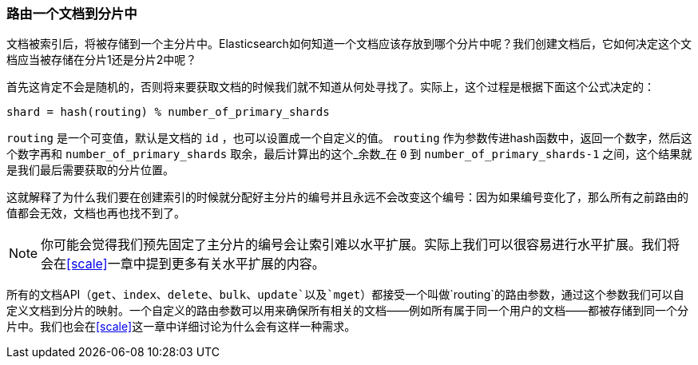 [[routing-value]]
=== 路由一个文档到分片中

文档被索引后，将被存储到一个主分片中。((("shards", "routing a document to")))((("documents", "routing a document to a shard")))((("routing a document to a shard")))Elasticsearch如何知道一个文档应该存放到哪个分片中呢？我们创建文档后，它如何决定这个文档应当被存储在分片1还是分片2中呢？

首先这肯定不会是随机的，否则将来要获取文档的时候我们就不知道从何处寻找了。实际上，这个过程是根据下面这个公式决定的：

    shard = hash(routing) % number_of_primary_shards

`routing` 是一个可变值，默认是文档的 `id` ，也可以设置成一个自定义的值。 `routing` 作为参数传进hash函数中，返回一个数字，然后这个数字再和 `number_of_primary_shards` 取余，最后计算出的这个_余数_在 `0` 到 `number_of_primary_shards-1` 之间，这个结果就是我们最后需要获取的分片位置。

这就解释了为什么我们要在创建索引的时候就分配好主分片的编号((("primary shards", "fixed number of, routing and")))并且永远不会改变这个编号：因为如果编号变化了，那么所有之前路由的值都会无效，文档也再也找不到了。

[NOTE]
====
你可能会觉得我们预先固定了主分片的编号会让索引难以水平扩展。实际上我们可以很容易进行水平扩展。我们将会在<<scale>>一章中提到更多有关水平扩展的内容。
====

所有的文档API（`get`、`index`、`delete`、`bulk`、`update`以及`mget`）都接受一个叫做`routing`的路由参数((("routing parameter")))，通过这个参数我们可以自定义文档到分片的映射。一个自定义的路由参数可以用来确保所有相关的文档——例如所有属于同一个用户的文档——都被存储到同一个分片中。我们也会在<<scale>>这一章中详细讨论为什么会有这样一种需求。
